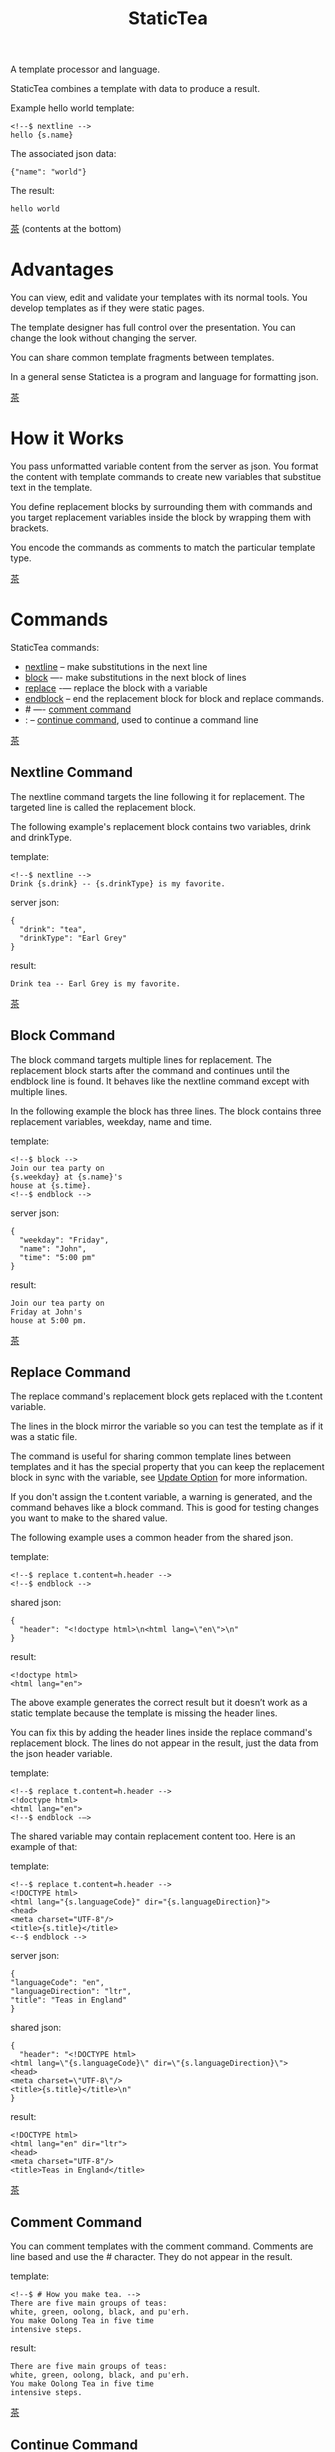 #+TITLE: StaticTea
A template processor and language.

StaticTea combines a template with data to produce a result.

Example hello world template:

#+BEGIN_SRC
<!--$ nextline -->
hello {s.name}
#+END_SRC

The associated json data:

#+BEGIN_SRC
{"name": "world"}
#+END_SRC

The result:

#+BEGIN_SRC
hello world
#+END_SRC

[[#contents][茶]] (contents at the bottom)

* Advantages
:PROPERTIES:
:CUSTOM_ID: advantages
:END:

You can view, edit and validate your templates with its normal
tools.  You develop templates as if they were static pages.

The template designer has full control over the presentation.
You can change the look without changing the server.

You can share common template fragments between templates.

In a general sense Statictea is a program and language for
formatting json.

[[#contents][茶]]

* How it Works
  :PROPERTIES:
:CUSTOM_ID: how-it-works
:END:

You pass unformatted variable content from the server as json.
You format the content with template commands to create new
variables that substitue text in the template.

You define replacement blocks by surrounding them with commands
and you target replacement variables inside the block by wrapping
them with brackets.

You encode the commands as comments to match the particular
template type.

[[#contents][茶]]

* Commands
:PROPERTIES:
:CUSTOM_ID: commands
:END:

StaticTea commands:

- [[#nextline-command][nextline]] -- make substitutions in the next line
- [[#block-command][block]] —- make substitutions in the next block of lines
- [[#replace-command][replace]] -— replace the block with a variable
- [[#endblock-command][endblock]] -- end the replacement block for block and replace
  commands.
- # —- [[#comment-command][comment command]]
- : -- [[#continue-command][continue command]], used to continue a command line

[[#contents][茶]]

** Nextline Command
:PROPERTIES:
:CUSTOM_ID: nextline-command
:END:

The nextline command targets the line following it for
replacement. The targeted line is called the replacement block.

The following example's replacement block contains two variables,
drink and drinkType.

template:

#+BEGIN_SRC
<!--$ nextline -->
Drink {s.drink} -- {s.drinkType} is my favorite.
#+END_SRC

server json:

#+BEGIN_SRC
{
  "drink": "tea",
  "drinkType": "Earl Grey"
}
#+END_SRC

result:

#+BEGIN_SRC
Drink tea -- Earl Grey is my favorite.
#+END_SRC

[[#contents][茶]]

** Block Command
:PROPERTIES:
:CUSTOM_ID: block-command
:END:

The block command targets multiple lines for replacement. The
replacement block starts after the command and continues until
the endblock line is found. It behaves like the nextline command
except with multiple lines.

In the following example the block has three lines. The block
contains three replacement variables, weekday, name and time.

template:

#+BEGIN_SRC
<!--$ block -->
Join our tea party on
{s.weekday} at {s.name}'s
house at {s.time}.
<!--$ endblock -->
#+END_SRC

server json:

#+BEGIN_SRC
{
  "weekday": "Friday",
  "name": "John",
  "time": "5:00 pm"
}
#+END_SRC

result:

#+BEGIN_SRC
Join our tea party on
Friday at John's
house at 5:00 pm.
#+END_SRC

[[#contents][茶]]

** Replace Command
:PROPERTIES:
:CUSTOM_ID: replace-command
:END:

The replace command's replacement block gets replaced with the
t.content variable.

The lines in the block mirror the variable so you can
test the template as if it was a static file.

The command is useful for sharing common template lines between
templates and it has the special property that you can keep the
replacement block in sync with the variable, see [[#update-option][Update Option]]
for more information.

If you don't assign the t.content variable, a warning is
generated, and the command behaves like a block command.  This is
good for testing changes you want to make to the shared value.

The following example uses a common header from the shared json.

template:

#+BEGIN_SRC
<!--$ replace t.content=h.header -->
<!--$ endblock -->
#+END_SRC

shared json:

#+BEGIN_SRC
{
  "header": "<!doctype html>\n<html lang=\"en\">\n"
}
#+END_SRC

result:

#+BEGIN_SRC
<!doctype html>
<html lang="en">
#+END_SRC

The above example generates the correct result but it doesn’t
work as a static template because the template is missing the
header lines.

You can fix this by adding the header lines inside the replace
command's replacement block. The lines do not appear in the
result, just the data from the json header variable.

template:

#+BEGIN_SRC
<!--$ replace t.content=h.header -->
<!doctype html>
<html lang="en">
<!--$ endblock -—>
#+END_SRC

The shared variable may contain replacement content too.  Here is
an example of that:

template:

#+BEGIN_SRC
<!--$ replace t.content=h.header -->
<!DOCTYPE html>
<html lang="{s.languageCode}" dir="{s.languageDirection}">
<head>
<meta charset="UTF-8"/>
<title>{s.title}</title>
<--$ endblock -->
#+END_SRC

server json:

#+BEGIN_SRC
{
"languageCode": "en",
"languageDirection": "ltr",
"title": "Teas in England"
}
#+END_SRC

shared json:

#+BEGIN_SRC
{
  "header": "<!DOCTYPE html>
<html lang=\"{s.languageCode}\" dir=\"{s.languageDirection}\">
<head>
<meta charset=\"UTF-8\"/>
<title>{s.title}</title>\n"
}
#+END_SRC

result:

#+BEGIN_SRC
<!DOCTYPE html>
<html lang="en" dir="ltr">
<head>
<meta charset="UTF-8"/>
<title>Teas in England</title>
#+END_SRC

[[#contents][茶]]

** Comment Command
:PROPERTIES:
:CUSTOM_ID: comment-command
:END:

You can comment templates with the comment command.  Comments
are line based and use the # character. They do not appear in the
result.

template:

#+BEGIN_SRC
<!--$ # How you make tea. -->
There are five main groups of teas:
white, green, oolong, black, and pu'erh.
You make Oolong Tea in five time
intensive steps.
#+END_SRC

result:

#+BEGIN_SRC
There are five main groups of teas:
white, green, oolong, black, and pu'erh.
You make Oolong Tea in five time
intensive steps.
#+END_SRC

[[#contents][茶]]

** Continue Command
:PROPERTIES:
:CUSTOM_ID: continue-command
:END:

You can continue a long command line with the "\\" character at
the end before the postfix. The following line must be a continue
command.

The continue command allows you to continue adding statements
when you need more space. You can continue the continue command
too.

In the following example the nextline command continues on a
second line and third line.

template:

#+BEGIN_SRC
<!--$ nextline \-->
<!--$ : tea = 'Earl Grey'; \-->
<!--$ : tea2 = 'Masala chai' -->
{tea}, {tea2}
#+END_SRC

result:

#+BEGIN_SRC
Earl Grey, Masala chai
#+END_SRC

[[#contents][茶]]

** Endblock Command
:PROPERTIES:
:CUSTOM_ID: endblock-command
:END:

The endblock command ends the replacement block for the block and
replace commands. Only the endblock command ends them. All text
until the endblock is part of the replacement block. This
includes lines that look like commands. For example:

template:

#+BEGIN_SRC
<!--$ block -->
<!--$ # this is not a comment, just text -->
fake nextline
<!--$ nextline -->
<!--$ endblock -->
#+END_SRC

result:

#+BEGIN_SRC
<!--$ # this is not a comment, just text -->
fake nextline
<!--$ nextline -->
#+END_SRC

[[#contents][茶]]

* Replacement Block
:PROPERTIES:
:CUSTOM_ID: replacement-block
:END:

A replacement block is a group of contiguous lines in a
template. The block contains the variable content for
substitutions and you can repeat the block.

You mark the replacment block with a nextline, block or replace
command before it and an endblock command after it. The nextline
block is one line and it does not have an endblock.

You mark the variable content with brackets around the variables
inside the block. You can use any number of variables.

You use repeating blocks to make lists and other repeating
content.

The next example shows a simple replacement block and it is a
good opportunity to show a famous tea quote from "Alice in
Wonderland", by Lewis Carroll:

#+BEGIN_SRC
<!--$ block -->
"Take some more tea," the March Hare
said to Alice, very earnestly.

"I've had nothing yet," Alice replied in an
offended tone: "so I can't take more."

"You mean you cannot take less," said
the Hatter: "it's very easy to take
more than nothing."
<!--$ endblock -->
#+END_SRC

[[#contents][茶]]

* Statements
:PROPERTIES:
:CUSTOM_ID: statements
:END:

You format server content in variables you create in statements.

A statement is an expression consisting of a variable, an equal
sign, and a right hand side. The right hand side is either
another variable, a string, a number or a function.

All operations are done with functions except the equal
operator. Looping is done at the command level with t.repeat.

Here are some
examples:

#+BEGIN_SRC
tea = "Earl Grey"
num = 5
t.repeat = 8
nameLen = len(s.name)
name = concat(substr(s.name, 0, 7), "...")
#+END_SRC

Statements are allowed on the nextline, block and replace
commands. You can use multiple statements separated with
semicolons. If you need more space, you can continue the line
with the "\\" character at the end. Statements are executed from
left to right.

[[#contents][茶]]

* Syntax
:PROPERTIES:
:CUSTOM_ID: syntax
:END:

A template consists of command lines and non-command lines.  The
command lines are line oriented and they have the same form and
they are limited to 1024 bytes. There are no restrictions on the
non-command lines in a template.

Each command line is a comment to match the template type. The
beginning comment characters are called the prefix and the
optional ending comment characters are called the postfix. For
example, in an html template the prefix is "<!--$" and the
postfix is "-->". See [[#prefix-postfix][Prefix Postfix]] for more information.

The prefix starts at column 1. Next comes the command name. Statements
follow the command name, they are separated by semicolons and they may
flow through the following lines. At the end of the line is an
optional slash continuation character then the optional postfix
then the end of line, either \r\n or \n.

The following chart shows a nextline command made up of two
lines. It has three statements: a=5, b=6 and c=5.

#+BEGIN_SRC
prefix
|     command
|     |        statements
|     |        |         continuation
|     |        |         |
|     |        |         |postfix
|     |        |         ||  newline
|     |        |         ||  |
<!--$ nextline a=5; b=6; \-->
<!--$ :        c=5        -->
#+END_SRC

A space or tab is required between a command and a statement,
otherwise you can use zero or more tabs and spaces where they are
allowed. Space isn't allowed before the prefix, after the
continuation or after the postfix or between the function name
and its opening parentheses. Here are a few single line examples:

#+BEGIN_SRC
<!--$nextline-->
<!--$ nextline -->
<!--$ nextline a=5   -->
<!--$ nextline a = 5 -->
<!--$ nextline num = len(tea_list); b=3 -->
<!--$ nextline num = len( tea_list ) ;b=3 -->
#+END_SRC

The statements may flow between lines. The following two nextline
commands are equivalent:

#+BEGIN_SRC
<!--$ nextline com = "Bigelow Tea Company" -->

<!--$ nextline com = "Big\-->
<!--$ : elow Tea Company" -->
#+END_SRC

You separate statements with semicolons. You can have blank
statements that do nothing.

#+BEGIN_SRC
<!--$ nextline a=1; b=2; c=3 -->
#+END_SRC

[[#contents][茶]]

* Variables
:PROPERTIES:
:CUSTOM_ID: variables
:END:

You use variables to create formatted content for a block and to
control how a command works. You create them in json files or in
template statements. Internally one dictionary exists for each of
the five types of variables, you access them with different
prefixes. Here are the prefixes and sections for each one.

- s. -- [[#json-variables][Server Json Variables]]
- h. -- [[#json-variables][Shared Json Variables]]
-    -- [[#local-variables][Local Variables]]
- g. -- [[#global-variables][Global Variables]]
- t. -- [[#tea-variables][Tea Variables]]

[[#contents][茶]]

** Json Variables
:PROPERTIES:
:CUSTOM_ID: json-variables
:END:

You pass variables to the template in json files.

The variables are defined by the top level dictionary items. Each
item's key is the name of a variable and the item's value is
the variables' value.

There are two types of json files, the server json and the shared
json. The server file populates the t.server dictionary and the
shared file populates the t.shared dictionary.

You can use multiple server and shared json files by specifying
multiple files on the command line. The files are processed
left to right which is important when there are duplicate
variables since the last one processed overwrites the previous
one.

The json null values get converted to the 0. Json True and False
get converted to 1 and 0.

You cannot change the json variables.

To give full control of the presentation to the template
designers, the server json shouldn't contain any presentation
data.

The shared json is created by the template designer for sharing
common template fragments and other presentation needs.

[[#contents][茶]]

** Local Variables
   :PROPERTIES:
   :CUSTOM_ID: local-variables
   :END:

You create local variables with template statements.  They are
local to the command where they are defined.  They are processed
from left to right.  There is no prefix for local variables. They
are stored in the t.local dictionary. The local variables are
cleared and recalculated for each repeated block.

[[#contents][茶]]

** Global Variables
    :PROPERTIES:
    :CUSTOM_ID: global-variables
    :END:

Like local variables, you create global variables with template
statements.  All commands have access to them.  You access them
with "g." prefix.  They are stored in the t.global dictionary.

[[#contents][茶]]

** Tea Variables
:PROPERTIES:
    :CUSTOM_ID: tea-variables
    :END:

The built in tea variables are prefixed with "t." and they
control how the replacement block works.

- [[#tcontent][t.content]] -- content of the replace block
- [[#tlocal][t.local]] -- dictionary containing the current command's local variables.
- [[#tglobal][t.global]] -- dictionary containing the global variables.
- [[#tmaxrepeat][t.maxRepeat]] -- maximum number of times to repeat the block
- [[#tmaxlines][t.maxLines]] -- maximum number of replacement block lines (lines before endblock)
- [[#toutput][t.output]] -- where the block output goes
- [[#trepeat][t.repeat]] -- controls how many times the block repeats
- [[#trow][t.row]] -- the current row number of a repeating block
- [[#tserver][t.server]] -- dictionary containing the server variables
- [[#tshared][t.shared]] -- dictionary containing the shared variables
- [[#tversion][t.version]] -- the StaticTea version number

[[#contents][茶]]

*** t.content
    :PROPERTIES:
    :CUSTOM_ID: tcontent
    :END:

The t.content variable determines the content used for the
whole replace block.

#+BEGIN_SRC
t.content = h.header
#+END_SRC

You use [[#update-option][Update Option]] to keep the block in sync with the
variable.

When the t.content is not set, the command behaves like a block
command except a warning message is output. This is good for
testing changes you want to make to the shared value and the
warning reminds you to set the variable when you're done testing.

The variable only applies to the replace command. See the
[[#replace-command][replace command]] section for an example.

[[#contents][茶]]

*** t.local
:PROPERTIES:
:CUSTOM_ID: tlocal
:END:

The t.local variable is the dictionary of local variables for the
current command.

[[#contents][茶]]

*** t.global
    :PROPERTIES:
    :CUSTOM_ID: tglobal
    :END:

The t.global variable is the dictionary of the global variables.

[[#contents][茶]]

*** t.maxRepeat
  :PROPERTIES:
  :CUSTOM_ID: tmaxrepeat
  :END:

The t.maxRepeat variable determines the maximum times a block
can repeat.  The default is 100. You cannot assign a number to
t.repeat bigger than maxRepeat. A warning message is generated
when you try.

It prevents the case where you mistakenly assign a giant number,
and it allows you to design your template to work well for the
expected range of blocks.

You can increase this t.maxRepeat to repeat more times.

[[#contents][茶]]

*** t.maxLines
    :PROPERTIES:
    :CUSTOM_ID: tmaxlines
    :END:

The t.maxLines variable determines the maximum lines in a
replacement block.

StaticTea reads lines looking for the endblock.  By default, if
it is not found in 10 lines, the 10 lines are used for the block
and a warning is output. This catches the case where you forget
the endblock command.

You can increase this value to support blocks with more lines by
setting the t.maxLines system variable.

#+BEGIN_SRC
<!--$ block t.maxLines=20 -->
#+END_SRC

[[#contents][茶]]

*** t.output
:PROPERTIES:
    :CUSTOM_ID: toutput
    :END:

The t.output variable determines where the block output goes.  By
default it goes to the result file.

- "result" -- the block output goes to the result file (default)
- "stderr" -- the block output goes to standard error
- "log" -- the block output goes to the log file
- "skip" -- the block is skipped

You can use the stderr option to write your own warning messages.

template:

#+BEGIN_SRC
<!--$ nextline \-->
<!--$ : t.output = if( \-->
<!--$ :   exists("s.admin"), "skip", \-->
<!--$ :   "stderr"); \-->
<!--$ : msg = concat( \-->
<!--$ :   template(), "(", \-->
<!--$ :   getLineNumber(), ")", \-->
<!--$ :   "missing admin var") -->
{msg}
#+END_SRC

result:

#+BEGIN_SRC
template.html(45): missing admin var
#+END_SRC

[[#contents][茶]]

*** t.repeat
    :PROPERTIES:
    :CUSTOM_ID: trepeat
    :END:

The t.repeat variable is a number that tells how many times to
repeat the block.

You use the t.row variable to customize each block.  Each time
the block repeats the local variables get recalculated.

By default the block is output once. A value of zero means don't
show the block at all.

You cannot assign a number bigger than t.maxRepeat to
t.repeat. You can set t.maxRepeat to anything you want, the
default is 100.

For the following example, the number of items in tea_list is
assigned to the t.repeat variable which outputs the block five
times.

template:

#+BEGIN_SRC
<!--$ nextline t.repeat = len(s.tea_list); \-->
<!--$ : tea = get(s.tea_list, t.row) -->
 * {tea}
#+END_SRC

server json:

#+BEGIN_SRC
{
"tea_list": [
  "Black",
  "Green",
  "Oolong",
  "Sencha",
  "Herbal"
]
}
#+END_SRC

result:

#+BEGIN_SRC
 * Black
 * Green
 * Oolong
 * Sencha
 * Herbal
#+END_SRC

The following example builds an html select list of tea companies
with the Twinings company selected and it shows how to access
values from dictionaries.

template:

#+BEGIN_SRC
<h3>Tea Companies</h3>
<select>
<!--$ nextline t.repeat=len(s.companyList); \-->
<!--$ : d = get(s.companyList, t.row); \-->
<!--$ : company = get(d, "company"); \-->
<!--$ : selected = get(d, "selected", 0); \-->
<!--$ : current=if(selected, ' selected="selected"', "") -->
<option{current}>{company}</option>
</select>
#+END_SRC

server json:

#+BEGIN_SRC
{
"companyList": [
  {"company": "Lipton"},
  {"company": "Tetley"},
  {"company": "Twinings", "selected": 1},
  {"company": "American Tea Room"},
  {"company": "Argo Tea"},
  {"company": "Bigelow Tea Company"}
]
}
#+END_SRC

result:

#+BEGIN_SRC
<h3>Tea Companies</h3>
<select>
<option>Lipton</option>
<option>Tetley</option>
<option>selected="selected">Twinings</option>
<option>Argo Tea</option>
<option>American Tea Room</option>
<option>Bigelow Tea Company</option>
</select>
#+END_SRC

Setting t.repeat to 0 is good for building test lists.

When you view the following template fragment in a browser it
shows one item in the list.

template:

#+BEGIN_SRC
<h3>Tea</h3>
<ul>
<!--$ nextline t.repeat = len(s.teaList); \-->
<!--$ : tea = get(s.teaList, t.row) -->
<li>{tea}</li>
</ul>
#+END_SRC

To create a static page that has more products for better testing
you could use the repeat variable like this:

template:

#+BEGIN_SRC
<h3>Tea</h3>
<ul>
<!--$ nextline t.repeat = len(s.teaList); \-->
<!--$ : tea = get(s.teaList, t.row) -->
<li>{tea}</li>
<!--$ block t.repeat = 0 -->
<li>Black</li>
<li>Green</li>
<li>Oolong</li>
<li>Sencha</li>
<li>Herbal</li>
<!--$ endblock -->
</ul>
#+END_SRC

server json:

#+BEGIN_SRC
{
"teaList": [
  "Chamomile",
  "Chrysanthemum",
  "White",
  "Puer"
]
}
#+END_SRC

result:

#+BEGIN_SRC
<h3>Tea</h3>
<ul>
<li>Chamomile</li>
<li>Chrysanthemum</li>
<li>White</li>
<li>Puer</li>
</ul>
#+END_SRC

[[#contents][茶]]

*** t.row
    :PROPERTIES:
    :CUSTOM_ID: trow
    :END:

The t.row variable contains the current row number for blocks
that repeat. The row numbers start at 0 and increase.  You use it
to format lists and other repeating content in the template.

Here is an example using the row variable.  In the example the
row number is used in three places.

template:

#+BEGIN_SRC
<!--$ nextline t.repeat=len(s.companies); \-->
<!--$ : company = get(s.companies, t.row); \-->
<!--$ : num = add(t.row, 1) -->
<li id="r{t.row}>{num}. {company}</li>
#+END_SRC

server json:

#+BEGIN_SRC
{
  "companies": [
    "Mighty Leaf Tea",
    "Numi Organic Tea",
    "Peet's Coffee & Tea",
    "Red Diamond"
  ]
}
#+END_SRC

result:

#+BEGIN_SRC
  <li id="r0">1. Mighty Leaf Tea</li>
  <li id="r1">2. Numi Organic Tea</li>
  <li id="r2">3. Peet's Coffee & Tea</li>
  <li id="r3">4. Red Diamond</li>
#+END_SRC

 [[#contents][茶]]

*** t.server
:PROPERTIES:
    :CUSTOM_ID: tserver
    :END:

The t.server variable is a dictionary containing the server json variables.

*** t.shared
:PROPERTIES:
    :CUSTOM_ID: tshared
    :END:

The t.shared variable is a dictionary containing the shared json variables

[[#contents][茶]]

*** t.version
:PROPERTIES:
:CUSTOM_ID: tversion
:END:

The t.version variable contains the current version number of
StaticTea. See the [[#cmpversion][cmpVersion]] function for more information.

[[#contents][茶]]

* Types
:PROPERTIES:
:CUSTOM_ID: types
:END:

StaticTea variable types:

- [[#string][string]]
- [[#integer][integer]]
- [[#float][float]]
- [[#dictionary][dictionary]]
- [[#list][list]]

[[#contents][茶]]

** String
:PROPERTIES:
:CUSTOM_ID: string
:END:

A string is an immutable sequence of characters. You define a
string with single or double quotes and use them in
statements. You encode strings as unicode utf-8.  Invalid utf-8
sequences generate a warning and the statement is skipped.

example strings:

- "this is a string"
- 'using single quotes'
- "You can store black teas longer than green teas."
- "100"

example usage:

#+BEGIN_SRC
<!--$ nextline tea = "Earl Grey" -->
<h2>{tea}</h2>
#+END_SRC

result:

#+BEGIN_SRC
<h2>Earl Grey</h2>
#+END_SRC

[[#contents][茶]]

** Integer
:PROPERTIES:
:CUSTOM_ID: integer
:END:

An integer is a 64 bit signed number.  Plus signs are not used
with numbers.

Example numbers:

#+BEGIN_SRC
12345
0
-8823
42
#+END_SRC

[[#contents][茶]]

** Float
:PROPERTIES:
:CUSTOM_ID: float
:END:

A float is a 64 bit real number, it has a decimal point and
starts with a digit or minus sign.

Example floats:

#+BEGIN_SRC
3.14159
24.95
0.123
-34.0
#+END_SRC

[[#contents][茶]]

** Dictionary
:PROPERTIES:
:CUSTOM_ID: dictionary
:END:

A dictionary is a key value store with fast lookup. It maps a
string key to a value which can be any type.  You access
dictionary items with the get function and you define them in the
json files.

[[#contents][茶]]

** List
:PROPERTIES:
:CUSTOM_ID: list
:END:

A list contains a sequence of values of any type.  You lookup
list elements with the get function and you define them in the
json files.

[[#contents][茶]]

* Run StaticTea
:PROPERTIES:
:CUSTOM_ID: run-statictea
:END:

You run StaticTea from the command line. You specify the template
file to process along with the json data files and a result file
is generated.

- Warning messages go to standard error.
- If you don't specify the result argument, the result goes to standard out.
- If you specify "stdin" for the template, the template comes
  from stdin.
- Return code is 0 when no warning messages are output.

The example below shows a typical invocation which specifies four
file arguments, the server json, the shared json, the template
and the result.

#+BEGIN_SRC
statictea \
  --server server.json \
  --shared shared.json \
  --template template.html \
  --result result.html
#+END_SRC

The StaticTea command line options:

- help -- show options and usage documentation.
- version -- outputs the version number.
- server -- the server json file(s), you can specify multiple.
- shared -- the shared json file(s), you can specify multiple.
- template -- the template file, or "stdin" for input from
  standard input.
- result -- the result file, or standard out when not specified.
- update -- update the template replace blocks. See the
  [[#replace-command][Replace Command]].
- prepost -- add a command prefix and postfix, you can specify
  multiple. When you specify values, the defaults are no longer
  used. See the [[#prefix-postfix][Prefix Postfix]] section.
- log - log to a file, see [[#log-file][Log File]] section.

[[#contents][茶]]

* Miscellaneous
:PROPERTIES:
:CUSTOM_ID: miscellaneous
:END:

Miscellaneous topics:

- [[#warning-messages][Warning Messages]]
- [[#prefix-postfix][Prefix Postfix]]
- [[#encoding-and-line-endings][Encoding and Line Endings]]
- [[#update-option][Update Option]]
- [[#log-file][Log File]]

** Warning Messages
:PROPERTIES:
   :CUSTOM_ID: warning-messages
   :END:

When StaticTea detects a problem, a warning message is written to
standard error, the problem is skipped, and processing
continues.

For example, if a variable in a replacement block is used but it
doesn't exist, the bracketed variable remains as is in the
result, and a message is output to standard error. There are many
other potential warnings.

It’s good style to change your template or json to be free of
messages.

Each warning message shows the file and line number where the
problem happened.

example messages:

- tea.html(0): w15: "Unable to parse the json file. Skipping file: test.json.
- tea.html(45): w61: No space after the command.
- tea.html(121): w52: The get function takes 2 or 3 parameters.
- tea.html(243): w36: The variable 'teaMaster' does not exist.
- tea.html(3044): w47: Concat parameter 45 is not a string."

Statement errors generate multi-line messages, for example:

#+BEGIN_SRC
template.html(16): w33: Expected a string, number, variable or function.
statement: tea = len("abc",)
                           ^
#+END_SRC


Statictea returns success (return code 0) when no message gets
output to standard error, else it returns 1.

Example of running statictea when a variable is missing:

template:

#+BEGIN_SRC
<!--$ block -->
You're a {s.webmaster},
I'm a {s.teaMaster}!
<!--$ endblock -->
#+END_SRC

server json:

#+BEGIN_SRC
{
 "webmaster": "html wizard"
}
#+END_SRC

stderr:

#+BEGIN_SRC
template.html(3): w58: The replacement variable doesn't exist: s.teaMaster.
#+END_SRC

result:

#+BEGIN_SRC
You're a html wizard,
I'm a {s.teaMaster}!
#+END_SRC

You can write your own warning messages using the system t.output
set to stderr. In the following example a warning message is
written to standard error when the server admin variable is
missing. When it is not missing nothing gets output.

template:

#+BEGIN_SRC
<--$ nextline t.output = if( \-->
<--$ : exists("admin"), "skip", "stderr") -->
warning: the admin variable is missing
#+END_SRC

[[#contents][茶]]

** Prefix Postfix
:PROPERTIES:
   :CUSTOM_ID: prefix-postfix
   :END:

You make the template commands look like comments tailored for
your template file type. This allows you to edit the template
using its native editor and run other native tools.  For example,
you can edit a StaticTea html template with an html editor and
validate it online with w3.org's validator.

Comment syntax varies depending on the type of template file and
sometimes depending on the location within the file. StaticTea
supports several varieties and you can specify others.

You want to distinguish StaticTea commands from normal comments
when you create your own. The convention is to add a $ as the
last character of the prefix and only use $ with StaticTea
commands and space for normal comments.

Built in Prefixes:

- html: <!--$ and -->
- html: &lt;!--$ and --&gt; for textarea elements
- bash: #$
- config files: ;$
- C++: //$
- C language: ​/\star$ and \star​/

You can define other comment types on the command line using the
prepost option one or more times. When you specify your own
prepost values, the defaults no longer exist so you have control
of which prefixes get used.

You specify the prepost option with the prefix separated from
the postfix with one space and the postfix is optional.

examples:

#+BEGIN_SRC
--prepost="@$ |"
--prepost="[comment$ ]"
--prepost="#[$ ]#"
#+END_SRC

[[#contents][茶]]

** Encoding and Line Endings
:PROPERTIES:
:CUSTOM_ID: encoding-and-line-endings
:END:

Templates are utf-8 encoded.  Two line endings are supported on
all platforms: LF, and CR/LF.  Line endings are preserved.  The
template syntax only uses ascii except unicode characters are
allowed in quoted strings. The maximum command line length is
1024 bytes, there is no limit on non-command lines.

Since line endings are preserved and there are no encoding or
line length restrictions on non-command lines, you can make
templates out of binary or mixed binary and text files like EPS
or PDF files.

[[#contents][茶]]

** Update Option
:PROPERTIES:
:CUSTOM_ID: update-option
:END:

The --update option updates the template's replace blocks to
match their t.content text.  The text normally comes from the
shared template files but it doesn't have to.

You use this to keep the template blocks in sync with the shared
content so you can work with them as static pages.

#+BEGIN_SRC
statictea \
  --server server.json \
  --shared shared.json \
  --template template.html \
  --update
#+END_SRC

[[#contents][茶]]

** Log File
:PROPERTIES:
   :CUSTOM_ID: log-file
   :END:

The log file contains information about processing your
template. Template commands can also write to the log file.

Log information is appended to the file.  When the file size
exceeds 1 GB, a warning message is generated each time a template
is processed.

Logging is off by default. You turn it on with the --log option.
You can specify the log filename.  If you don't specify a
filename, "statictea.log" in the system log directory is used.

- Mac: ~/Library/lib/statictea.log
- Other: ~/statictea.log

[[#contents][茶]]

* Functions
:PROPERTIES:
:CUSTOM_ID: functions
:ORDERED:  t
:END:

Functions allow you to format variables for presentation.  They
return a value that you either assign to a variable or pass to
another function.

New functions get added over time. the function documentation
tells which version it appears so you know which version of
statictea to require.

List of functions:

- [[#add][add()]] -- add numbers
- [[#case][case()]] -- multiple condition handling
- [[#cmp][cmp()]] -- spaceship compare function <=>
- [[#cmpversion][cmpVersion()]] -- compare StaticTea version numbers
- [[#concat][concat()]] -- concatenate strings
- [[#int][int()]] -- convert a float or number string to an int
- [[#exists][exists()]] -- whether a variables exists
- [[#find][find()]] -- find a substring in a string
- [[#floatfun][float()]] -- convert an int or number string to a float
- [[#format][format()]] -- format a string or a number
- [[#get][get()]] -- get an element from a list or dictionary
- [[#if][if()]] -- handles two conditions
- [[#len][len()]] -- length of string, list or dictionary
- [[#lineNumber][lineNumber()]] -- the current line number
- [[#quotehtml][quoteHtml]] -- replace html special characters
- [[#sizes][sizes()]] -- format bytes counts, KB, MB, GB, etc.
- [[#substr][substr()]] -- extract a substring from a string by indexes
- [[#time][time()]] -- format the date and time.
- [[#template][template()]] -- the filename of the current template

[[#contents][茶]]

** add()
:PROPERTIES:
:CUSTOM_ID: add
:END:

The add function returns the sum of its parameters. The
parameters must be all integers or all floats.  A warning is
generated on overflow and the statement is skipped.

Added in version 0.1.0.

#+BEGIN_SRC
num = add(t.row(), 1)
#+END_SRC

[[#contents][茶]]

** case()
:PROPERTIES:
:CUSTOM_ID: case
:END:

The case function returns a value from multiple choices.

It requires at least four parameters, the main condition, the
"else" value and a case pair. You can have any number of case
pairs.

The first parameter of a case pair is the case condition and the
second is the return value when that condition matches the main
condition.

When none of the cases match the main condition, the "else" value
is returned.  The conditions must be all strings or all ints and
the return values can be any type.

The function compares the conditions left to right and returns
when it finds the first match.

- p1: The main condition value.
- p2: The "else" value.
- -
- p3: The first case condition.
- p4: Return value when p3 equals p1.
- ...
- pnc: The last case condition.
- pnv: Return value when pnc equals p1.

Added in version 0.1.0.

For the example below the abbr variable is set to an abbreviation
depending on the type of tea.

template:

#+BEGIN_SRC
<--$ nextline \-->
<--$ : abbr = case( \-->
<--$ : s.tea, "unknown",  \-->
<--$ : 'Darjeeling', "Darj",  \-->
<--$ : "Earl Gray", "EG") -->
The abbreviation for {s.tea} is {s.abbr}.
#+END_SRC

server json:

#+BEGIN_SRC
{
  "tea": "Darjeeling"
}
#+END_SRC

result:

#+BEGIN_SRC
The abbreviation for Darjeeling is Darj.
#+END_SRC

The if statement is shorthand for a simple case:

#+BEGIN_SRC
if(cond, v1, v2)
#+END_SRC
is equivalent to:
#+BEGIN_SRC
case(cond, v2, 1, v1)
#+END_SRC

[[#contents][茶]]

** cmp()
:PROPERTIES:
:CUSTOM_ID: cmp
:END:

The cmp function compares two variables, either numbers or
strings (both the same type), and returns whether the first
parameter is less than, equal to or greater than the second
parameter. It returns -1 for less, 0 for equal and 1 for greater
than. The optional third parameter compares strings case
insensitive when it is 1. Added in version 0.1.0.

template:

#+BEGIN_SRC
#$ block \
#$ : cond1 = cmp(4, 5); \
#$ : cond2 = cmp(2, 2); \
#$ : cond3 = cmp(5, 4); \
#$ : cond4 = cmp("abc", "abd"); \
#$ : cond5 = cmp("abc", "ABC", 1)
cmp(4, 5) returns {cond1}
cmp(2, 2) returns {cond2}
cmp(5, 4) returns {cond3}
cmp("abc", "abd") returns {cond4}
cmp("abc", "ABC") returns {cond5}
#$ endblock
#+END_SRC

result:

#+BEGIN_SRC
cmp(4, 5) returns -1
cmp(2, 2) returns 0
cmp(5, 4) returns 1
cmp("abc", "abd") returns -1
cmp("abc", "ABC") returns 0
#+END_SRC

Here is another example using cmp to "ellipsize" a string when it
gets long. The following example ellipsizes when a name is longer
than 10 characters.

#+BEGIN_SRC
<!--$ # If the name is longer than 10 characters, -->
<!--$ # clip it to 7 and add "...".               -->
<!--$ nextline                                   \-->
<!--$ : cmp = cmp(len(s.name), 10);              \-->
<!--$ : name = case(cmd, s.name                  \-->
<!--$ : 1, concat(substr(s.name, 0, 7), "..."))   -->
#+END_SRC

[[#contents][茶]]

** cmpVersion()
:PROPERTIES:
:CUSTOM_ID: cmpversion
:END:

The cmpVersion function compares two StaticTea type version
numbers and returns whether the first parameter is less than,
equal to or greater than the second parameter. It returns -1 for
less, 0 for equal and 1 for greater than.

StaticTea uses [[https://semver.org/][Semantic Versioning]] with the added restrictions
that each version component has one to three digits and no
letters.

Added in version 0.1.0.

Example valid StaticTea version numbers:

#+BEGIN_SRC
1.0.2
12.1.333
3.10.5
3.9.65
#+END_SRC

Example invalid StaticTea version numbers:

#+BEGIN_SRC
2
1.4
1.4.3a
2.33.4567
1.0.0beta
#+END_SRC

The example below generates a warning when the running version of
StaticTea is less than 1.0.2.

template:

#+BEGIN_SRC
#$ nexline req = "1.0.2"; \
#$ : t.output = case(cmpVersion(t.version, req), \
#$ : 'skip', -1, 'stderr')
Version {req} or above is required.
#+END_SRC

[[#contents][茶]]

** concat()
:PROPERTIES:
:CUSTOM_ID: concat
:END:

The concat function concatenates strings. You can specify two or
more string parameters. The following example also shows using
the "#$" prefix. Added in version 0.1.0.

#+BEGIN_SRC
#$ block \
#$ : x3 = concat("Tea", "Time"); \
#$ : x4 = concat("Tea", " ",  "Time")
concat("Tea", "Time") => '{x3}'
concat("Tea", " ",  "Time") => '{x4}'
#$ endblock
#+END_SRC

Result:

#+BEGIN_SRC
concat("Tea", "Time") => 'TeaTime'
concat("Tea", " ",  "Time") => 'Tea Time'
#+END_SRC

[[#contents][茶]]

** exists()
:PROPERTIES:
:CUSTOM_ID: exists
:END:

Return 1 when a variable exists in the given dictionary, else
return 0. The first parameter is the dictionary to check and the
second parameter is the name of the variable to find.

-p1: dictionary: The dictionary to use.
-p2: string: The name (key) to find.

Added in version 0.1.0.

template:

#+BEGIN_SRC
<--$ block a = "apple"; \-->
<--$ : ax = exists(t.local, "a"); \-->
<--$ : bx = exists(t.local, "b") -->
exists("a") => {ax}
exists("b") => {bx}
<--$ endblock -->
#+END_SRC

result:

#+BEGIN_SRC
exists("a") => 1
exists("b") => 0
#+END_SRC

[[#contents][茶]]

** find()
:PROPERTIES:
:CUSTOM_ID: find
:END:

The find function searches a string for a substring and returns
its position when found. The first parameter is the string and
the second is the substring. When not found it returns -1. Positions
start at 0. Added in version 0.1.0.

template:

#+BEGIN_SRC
<--$ nextline \-->
<--$ pos = find("Tea time at 4:00.", "time") -->
{pos}
#+END_SRC

result:

#+BEGIN_SRC
4
#+END_SRC

[[#contents][茶]]

** float()
:PROPERTIES:
:CUSTOM_ID: floatfun
:END:

The float function converts an int or a number string to a
float.

Added in version 0.1.0.

Note: if you want to convert a number to a string, use the format
function.

[[#contents][茶]]

** format()
:PROPERTIES:
:CUSTOM_ID: format
:END:

The format function is a powerful way to format your
variables. You can left, right or center the variable.  You can
specify the number of digits after the decimal point and other
things. For all the details see: https://nim-lang.org/docs/strformat.html.
Added in version 0.1.0.

template:

#+BEGIN_SRC
<--$ nextline cost=format(".2f", s.cost)-->
Kathleen spent ${cost} on tea for Steve's birthday.
#+END_SRC

server json:

#+BEGIN_SRC
{
  "cost": 52.436789
}
#+END_SRC

result:

#+BEGIN_SRC
Kathleen spent $52.44 on tea for Steve's birthday.
#+END_SRC

[[#contents][茶]]

** get()
:PROPERTIES:
:CUSTOM_ID: get
:END:

You use the get function to return a list or dictionary element.
You pass two or three parameters, the first is the dictionary or
list to use, the second is the dictionary key name or the list
index, and the third optional parameter is the default value when
the element doesn't exist.

If you don't specify the default, a warning is generated when the
element doesn't exist and the statement is skipped.

- p1: Dictionary to use.
- p2: Key of the element to return.
- p3: Optional value returned when the key is missing.

or

- p1: List to use.
- p2: Index to the element to return.
- p3: Optional value returned when the index is too big.

Added in version 0.1.0.

#+BEGIN_SRC
var = get(t.server, "tea")
var = get(t.server, "tea", "Earl Grey")
var = get(s.companyList, 3, "Unknown")
#+END_SRC

[[#contents][茶]]

** if()
:PROPERTIES:
:CUSTOM_ID: if
:END:

You use the if function to return a value based on a condition.
It has three parameters, the condition, the true case and the
false case.

1. Condition is an integer.
2. True case is the value returned when condition is 1.
3. Else case is the value returned when condition is not 1.

Added in version 0.1.0.

The following example uses the template system to show how it
works.

template:

#+BEGIN_SRC
<--$ block \-->
<--$ : var1=if(1, 'dog', 'cat'), \-->
<--$ : var2=if(0, 'dog', 'cat'), \-->
<--$ : var3=if(8, 'dog', 'cat'), -->

if(1, 'dog', 'cat') => {var1}
if(0, 'dog', 'cat') => {var2}
if(8, 'dog', 'cat') => {var3}
<--$ endblock -->
#+END_SRC

result:

#+BEGIN_SRC

if(1, 'dog', 'cat') -> dog
if(0, 'dog', 'cat') -> cat
if(8, 'dog', 'cat') -> cat
#+END_SRC

[[#contents][茶]]

** int()
:PROPERTIES:
:CUSTOM_ID: int
:END:

The int function converts a float or a number string to an
int.

- p1: value to convert, float or number string
- p2: optional round option, "round" is the default.

Round options:

- "round" - nearest integer
- "floor" - integer below (to the left on number line)
- "ceiling" - integer above (to the right on number line)
- "truncate" - remove decimals

Added in version 0.1.0.

Examples:

#+BEGIN_SRC
int("2") => 2
int("2.34") => 2
int(2.34, "round") => 2
int(-2.34, "round") => -2
int(6.5, "round") => 7
int(-6.5, "round") => -7
int(4.57, "floor") => 4
int(-4.57, "floor") => -5
int(6.3, "ceiling") => 7
int(-6.3, "ceiling") => -6
int(6.3456, "truncate") => 6
int(-6.3456, "truncate") => -6
#+END_SRC

[[#contents][茶]]

** len()
:PROPERTIES:
:CUSTOM_ID: len
:END:

The len function takes one parameter and returns the number of
characters in a string (not bytes), the number of elements in a
list or the number of elements in a dictionary.  Added in version
0.1.0.

#+BEGIN_SRC
<!--$ block \-->
<!--$ : length = len("Tetley"); \-->
<!--$ : listLen = len(tea_list); \-->
<!--$ : serverLen = len(t.server) -->
The Tetley name has {length} characters.
The tea list has {listlen} elements.
The server json dictionary has {serverLen} elements.
<!--$ endblock -->
#+END_SRC

json:

#+BEGIN_SRC
{
"tea_list": [
    {"tea": "Black"},
    {"tea": "Green"},
    {"tea": "Oolong"},
    {"tea": "Sencha"},
    {"tea": "Herbal"}
  ]
}
#+END_SRC

result:

#+BEGIN_SRC
The Tetley name has 6 characters.
The tea list has 5 elements.
The server json dictionary has 1 elements.
#+END_SRC

[[#contents][茶]]

** lineNumber()
:PROPERTIES:
:CUSTOM_ID: lineNumber
:END:

Return the line in the template where the function is called. See
[[#warning-messages][Warning Messages]] for an example. Added in version 0.1.0.

[[#contents][茶]]

** quoteHtml()
:PROPERTIES:
:CUSTOM_ID: quoteHtml
:END:

The quoteHtml replaces special html characters with equivalents. Added in version 0.1.0.

[[#contents][茶]]

** sizes()
:PROPERTIES:
:CUSTOM_ID: sizes
:END:

The sizes function formats a number as a number of bytes, KB, MB,
GB, etc. Added in version 0.1.0.

[[#contents][茶]]

** substr()
:PROPERTIES:
:CUSTOM_ID: substr
:END:

The substr function extracts a substring from a string.  The first
parameter is the string, the second is the substring's starting
position and the third is one past the end. The first position is
0.

This kind of positioning is called a half-open range that
includes the first position but not the second. For example,
[3, 7) includes 3, 4, 5, 6. The end minus the start is equal to
the length of the substring.

The third parameter is optional and defaults to one past the end
of the string. Added in version 0.1.0.

Showing the indexes under Earl Grey helps to understand how the
function works.

#+BEGIN_SRC
Earl Grey
0123456789
#+END_SRC

template:

#+BEGIN_SRC
<--$ nextline \-->
<--$ : sub1 = substr("Earl Grey", 5) \-->
<--$ : sub2 = substr("Earl Grey", 0, 6) -->
sub1 = {sub1}, sub2 = {sub2}
#+END_SRC

result:

#+BEGIN_SRC
sub1 = Grey, sub2 = Earl G
#+END_SRC

[[#contents][茶]]

** time()
:PROPERTIES:
:CUSTOM_ID: time
:END:

The time function formats date and time values. Added in version 0.1.0.

#+BEGIN_SRC
time("2021-02-15T20:47:33Z", "%Y") => 2021
#+END_SRC

[[#contents][茶]]

** template()
:PROPERTIES:
:CUSTOM_ID: template
:END:

Return the template filename. It takes one optional string
parameter:

- "basename" -- returns the name without any path information,
  which is the default.
- "passed" -- returns the template name as passed to statictea on
  the command line.

Added in version 0.1.0.

[[#contents][茶]]

* Contents :notoc:
:PROPERTIES:
:CUSTOM_ID: contents
:END:

# You run the command below to make the table of contents. Copy
# to scratch to remove the leading pound signs.
# grep '^\* ' readme.org | grep -v ":notoc" | cut -c 3- | \
# awk '{a = $0; gsub(" ", "-", a); printf "- [[#%s][%s]]\n", tolower(a), $0 }'

- [[#advantages][Advantages]]
- [[#how-it-works][How it Works]]
- [[#commands][Commands]]
- [[#replacement-block][Replacement Block]]
- [[#statements][Statements]]
- [[#syntax][Syntax]]
- [[#variables][Variables]]
- [[#types][Types]]
- [[#run-statictea][Run StaticTea]]
- [[#miscellaneous][Miscellaneous]]
- [[#functions][Functions]]

* Tea Info                                                            :notoc:

Tea is the most popular manufactured drink consumed in the world,
equaling all others – including coffee, soft drinks, and alcohol
– combined. -- Wikipedia -- Macfarlane, Alan; Macfarlane, Iris
(2004). The Empire of Tea. The Overlook Press. p. 32. ISBN
978-1-58567-493-0.
